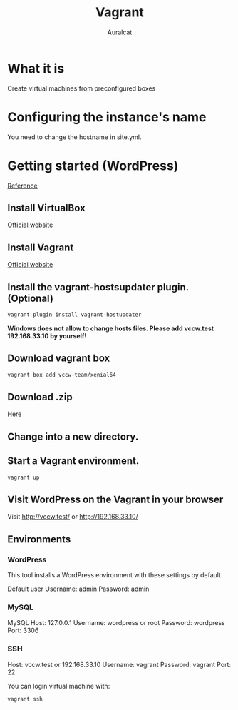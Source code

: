 #+TITLE: Vagrant
#+AUTHOR: Auralcat

* What it is
  Create virtual machines from preconfigured boxes

* Configuring the instance's name
  You need to change the hostname in site.yml.

* Getting started (WordPress)
  [[http://vccw.cc/][Reference]]
** Install VirtualBox
   [[https://www.virtualbox.org/][Official website]]
** Install Vagrant
   [[http://www.vagrantup.com/][Official website]]
** Install the vagrant-hostsupdater plugin. (Optional)
   #+BEGIN_SRC sh
   vagrant plugin install vagrant-hostupdater
   #+END_SRC
   *Windows does not allow to change hosts files. Please add vccw.test 192.168.33.10 by yourself!*
** Download vagrant box
   #+BEGIN_SRC sh
   vagrant box add vccw-team/xenial64
   #+END_SRC
** Download .zip
   [[https://github.com/vccw-team/vccw/releases/download/3.18.0/vccw-3.18.0.zip][Here]]
** Change into a new directory.
** Start a Vagrant environment.
   #+BEGIN_SRC sh
   vagrant up
   #+END_SRC
** Visit WordPress on the Vagrant in your browser
   Visit http://vccw.test/ or http://192.168.33.10/
** Environments
*** WordPress
    This tool installs a WordPress environment with these settings by default.

    Default user
    Username: admin
    Password: admin
*** MySQL
    MySQL Host: 127.0.0.1
    Username: wordpress or root
    Password: wordpress
    Port: 3306
*** SSH
    Host: vccw.test or 192.168.33.10
    Username: vagrant
    Password: vagrant
    Port: 22

    You can login virtual machine with:
    #+BEGIN_SRC sh
    vagrant ssh
    #+END_SRC
